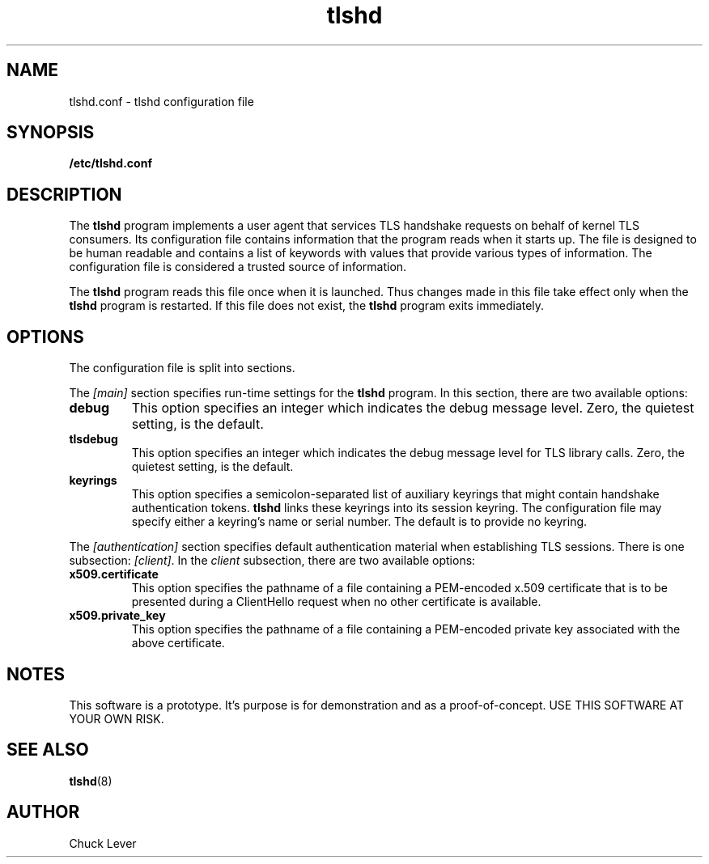 .\"
.\" Copyright (c) 2022 Oracle and/or its affiliates.
.\"
.\" ktls-utils is free software; you can redistribute it and/or
.\" modify it under the terms of the GNU General Public License as
.\" published by the Free Software Foundation; version 2.
.\"
.\" This program is distributed in the hope that it will be useful,
.\" but WITHOUT ANY WARRANTY; without even the implied warranty of
.\" MERCHANTABILITY or FITNESS FOR A PARTICULAR PURPOSE. See the GNU
.\" General Public License for more details.
.\"
.\" You should have received a copy of the GNU General Public License
.\" along with this program; if not, write to the Free Software
.\" Foundation, Inc., 51 Franklin Street, Fifth Floor, Boston, MA
.\" 02110-1301, USA.
.\"
.\" tlshd(8)
.\"
.\" Copyright (c) 2022 Oracle and/or its affiliates.
.TH tlshd 8 "20 Oct 2022"
.SH NAME
tlshd.conf \- tlshd configuration file
.SH SYNOPSIS
.B /etc/tlshd.conf
.SH DESCRIPTION
The
.B tlshd
program implements a user agent that services TLS handshake requests
on behalf of kernel TLS consumers.
Its configuration file contains information that the program reads
when it starts up.
The file is designed to be human readable and contains a list of keywords
with values that provide various types of information.
The configuration file is considered a trusted source of information.
.P
The
.B tlshd
program reads this file once when it is launched.
Thus changes made in this file take effect only when the
.B tlshd
program is restarted.
If this file does not exist, the
.B tlshd
program exits immediately.
.SH OPTIONS
The configuration file is split into sections.
.P
The
.I [main]
section specifies run-time settings for the
.B tlshd
program.
In this section, there are two available options:
.TP
.B debug
This option specifies an integer which indicates the debug message level.
Zero, the quietest setting, is the default.
.TP
.B tlsdebug
This option specifies an integer which indicates the debug message level
for TLS library calls.
Zero, the quietest setting, is the default.
.TP
.B keyrings
This option specifies a semicolon-separated list of auxiliary keyrings
that might contain handshake authentication tokens.
.B tlshd
links these keyrings into its session keyring.
The configuration file may specify either a keyring's name or serial number.
The default is to provide no keyring.
.P
The
.I [authentication]
section specifies default authentication material when establishing
TLS sessions.
There is one subsection:
.IR [client] .
In the
.I client
subsection, there are two available options:
.TP
.B x509.certificate
This option specifies the pathname of a file containing
a PEM-encoded x.509 certificate that is to be presented during
a ClientHello request when no other certificate is available.
.TP
.B x509.private_key
This option specifies the pathname of a file containing
a PEM-encoded private key associated with the above certificate.
.SH NOTES
This software is a prototype.
It's purpose is for demonstration and as a proof-of-concept.
USE THIS SOFTWARE AT YOUR OWN RISK.
.SH SEE ALSO
.BR tlshd (8)
.SH AUTHOR
Chuck Lever
